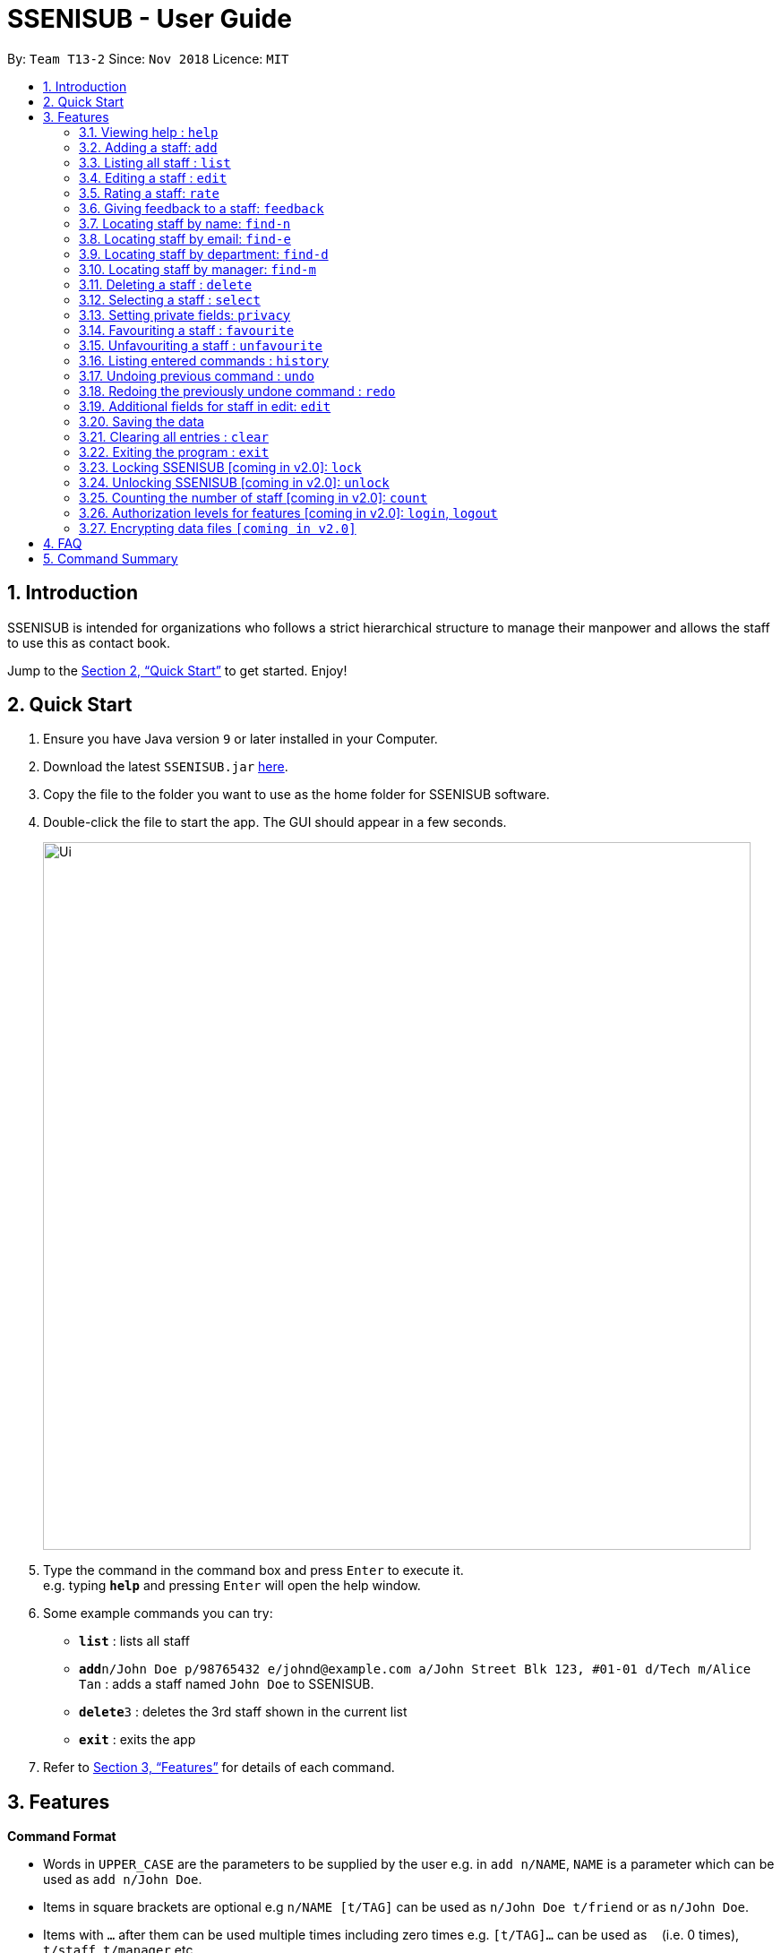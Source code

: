 = SSENISUB - User Guide
:site-section: UserGuide
:toc:
:toc-title:
:toc-placement: preamble
:sectnums:
:imagesDir: images
:stylesDir: stylesheets
:xrefstyle: full
:experimental:
ifdef::env-github[]
:tip-caption: :bulb:
:note-caption: :information_source:
endif::[]
:repoURL: https://github.com/CS2103-AY1819S1-T13-2/main

By: `Team T13-2`      Since: `Nov 2018`      Licence: `MIT`

== Introduction

SSENISUB is intended for organizations who follows a strict hierarchical structure to manage their manpower and
allows the staff to use this as contact book.

Jump to the <<Quick Start>> to get started. Enjoy!

== Quick Start

.  Ensure you have Java version `9` or later installed in your Computer.
.  Download the latest `SSENISUB.jar` link:{repoURL}/releases[here].
.  Copy the file to the folder you want to use as the home folder for SSENISUB software.
.  Double-click the file to start the app. The GUI should appear in a few seconds.
+
image::Ui.png[width="790"]
+
.  Type the command in the command box and press kbd:[Enter] to execute it. +
   e.g. typing *`help`* and pressing kbd:[Enter] will open the help window.
.  Some example commands you can try:

* *`list`* : lists all staff
* **`add`**`n/John Doe p/98765432 e/johnd@example.com a/John Street Blk 123, #01-01 d/Tech m/Alice Tan` :
adds a staff named `John Doe` to SSENISUB.
* **`delete`**`3` : deletes the 3rd staff shown in the current list
* *`exit`* : exits the app

.  Refer to <<Features>> for details of each command.

[[Features]]
== Features

====
*Command Format*

* Words in `UPPER_CASE` are the parameters to be supplied by the user e.g. in `add n/NAME`, `NAME` is a parameter which can be used as `add n/John Doe`.
* Items in square brackets are optional e.g `n/NAME [t/TAG]` can be used as `n/John Doe t/friend` or as `n/John Doe`.
* Items with `…`​ after them can be used multiple times including zero times e.g. `[t/TAG]...` can be used as
`{nbsp}` (i.e. 0 times), `t/staff`, `t/manager` etc.
* Parameters can be in any order e.g. if the command specifies `n/NAME p/PHONE_NUMBER`, `p/PHONE_NUMBER n/NAME` is also acceptable.
* Adding a 'p' infront of the parameter private. e.g. pp/PHONE makes the phone number private to the other user.
* Only `PHONE`, `EMAIL` and `ADDRESS` fields can be initialized as private.
====

*Fields restrictions*
[width="100%",cols="20%,<80%"]
|=======================================================================

|NAME | Names should only contain alphabetical characters and spaces, and should not be blank

|PHONE | Phone numbers should only contain numbers, starts with digit '6', '8' or '9', and should be 8 digits long

|EMAIL | Emails should be of the format local-part@domain and adhere to the following constraints: +

 1. The local-part should only contain alphanumeric characters and these special characters, excluding the parentheses,
 (!#$%&'*+/=?`{}~^.-), 1 to 50 characters long  +

 2. This is followed by a '@' and then a domain name. +
 The domain name must: +
 - be at least 2 characters long +
 - start and end with alphanumeric characters +
 - consist of alphanumeric characters, a period or a hyphen for the characters in between, if any.

|ADDRESS | Addresses can take any values, should not be blank, and should be 1 to 50 characters long

|SALARY | Salary should only contain integers with no spaces or commas

|OT HOUR | Overtime hours should only contain numbers up to two decimal places with no spaces or commas

|OT RATE | Overtime rate should only contain numbers up to two decimal places with no spaces or commas

|DEDUCTIBLE | Deductible should only contain numbers up to two decimal places with no spaces or commas

|DEPARTMENT | Department should only contain alphabetic characters and spaces, should not be blank,
and should be 1 to 30 characters long

|MANAGER | Manager should only contain alphabetic characters and spaces, should not be blank,
and should be 1 to 50 characters long

|RATING | Rating should only contain numbers between 1 to 10

|FEEDBACK | Feedback can take any values, should not be blank, and should be 1 to 65 characters long

|INDEX | Refers to the index number shown by the staff list command, and must be a positive integer 1, 2, 3, ...

|=======================================================================

=== Viewing help : `help`

Format: `help`

// tag::add[]
=== Adding a staff: `add`

Adds a staff to SSENISUB +
Format: `add n/NAME [p]p/PHONE_NUMBER [p]e/EMAIL [p]a/ADDRESS d/DEPARTMENT m/MANAGER [t/TAG]...`

[TIP]
A staff can have any number of tags (including 0)

[CAUTION]
`Phone` numbers and `Email` addresses are unique, you will be unable to add a new staff with a pre-existing `Phone` number or `Email` address within SSENISUB

Examples:

* `add n/John Doe p/98765432 e/johnd@example.com a/John street, block 123, #01-01 d/Accounting m/Marcus Lim t/staff`
* `add n/Betsy Crowe t/friend e/betsycrowe@example.com a/Newgate Prison p/81729817 d/Marketing m/Edmund Tan t/staff`
// end::add[]

=== Listing all staff : `list`

Shows a list of all staff in SSENISUB. +
Format: `list`

// tag::edit[]
=== Editing a staff : `edit`

Edits an existing staff in SSENISUB. +
Format: `edit INDEX [n/NAME] [p/PHONE] [e/EMAIL] [a/ADDRESS] [s/SALARY] [oth/OTHOUR] [otr/OTRATE] [de/DEDUCTIBLES] [d/DEPARTMENT] [m/MANAGER] [t/TAG]...`

****
* Edits the staff at the specified `INDEX`. The index refers to the index number shown in the displayed staff list. The index *must be a positive integer* 1, 2, 3, ...
* At least one of the optional fields must be provided.
* Existing values will be updated to the input values.
* When editing tags, the existing tags of the staff will be removed i.e adding of tags is not cumulative.
* You can remove all the staff's tags by typing `t/` without specifying any tags after it.
****

Examples:

* `edit 1 p/91234567 e/johndoe@example.com s/1000` +
Edits the phone number, email address, salary of the 1st staff to be `91234567`, `johndoe@example.com` and `1000`
respectively.
* `edit 2 n/Betsy Crower t/` +
Edits the name of the 2nd staff to be `Betsy Crower` and clears all existing tags.
// end::edit[]

// tag::rate[]
=== Rating a staff: `rate`

Rates an existing staff in SSENISUB +
Format: `rate INDEX r/8`

****
* Rates the staff at the specified `INDEX`. The index refers to the index number shown in the displayed staff list. The index *must be a positive integer* 1, 2, 3, ...
* The rating field must be provided.
* Ratings can only be from 1 - 10.
* Existing values will be updated to the input values if they are different.
****

Examples:

* `rate 3 r/8` +
Rate the 3rd staff of a rating 8.
// end::rate[]

// tag::feedback[]
=== Giving feedback to a staff: `feedback`

Provides feeback for an existing staff in SSENISUB +
Format: `feedback INDEX fb/You are great!`

****
* Updated the feedback of the staff at specified `INDEX`. The index refers to the index number shown in the displayed
staff list. The index *must be a positive integer* 1, 2, 3, ...
* The feedback field must be provided.
* Profanities are not allowed, even if it is encapsulated within a word.
* Profanities written in leetspeak will be caught as well.
****

Examples:

* `feedback 1 fb/You are great!` +
Gives the 1st staff a feedback of "You are great!".
// end::feedback[]

// tag::find-n[]
=== Locating staff by name: `find-n`

Finds staff whose names contain any of the given keywords. +
Format: `find-n KEYWORD [MORE_KEYWORDS]`

****
* The search is case insensitive. e.g `hans` will match `Hans`
* The order of the keywords does not matter. e.g. `Hans Bo` will match `Bo Hans`
* Only the name is searched.
* Only full words will be matched e.g. `Han` will not match `Hans`
* Staff matching at least one keyword will be returned (i.e. `OR` search). e.g. `Hans Bo` will return `Hans Gruber`, `Bo Yang`
****

Examples:

* `find-n John` +
Returns `John` and `John Doe`
* `find-n Betsy Tim John` +
Returns any staff having names `Betsy`, `Tim`, or `John`
// end::find-n[]

// tag::find-e[]
=== Locating staff by email: `find-e`

Finds staff whose email contain any of the given keywords. +
Format: `find-e KEYWORD [MORE_KEYWORDS]`

****
* The search is case insensitive. e.g `hans@example.com` will match `Hans@example.com`
* The order of the keywords does not matter. e.g. `hans@example.com` `dan@example.com` will match `dan@example.com`
`hans@example.com`
* Only the email is searched.
* Only full words will be matched e.g. `Han@example.com` will not match `Hans@example.com`
****

Examples:

* `find-e John@example.com` +
Returns `John`
* `find-n Betsy@example.com Tim@example.com` +
Returns any staff having emails `Betsy`, `Tim`
// end::find-e[]

// tag::find-d[]
=== Locating staff by department: `find-d`

Finds staff whose department contain any of the given keywords. +
Format: `find-d KEYWORD [MORE_KEYWORDS]`

****
* The search is case insensitive. e.g `accounting` will match `AccountinG`
* The order of the keywords does not matter. e.g. `Accounting Tech` will match `Tech Accounting`
* Only the department is searched.
* Only full words will be matched e.g. `Account` will not match `Accounting`
* Staff matching at least one keyword will be returned (i.e. `OR` search)
****

Examples:

* `find-d Accounting` +
Returns any staff in Accounting Department `John`
* `find-d Accounting Tech` +
Returns any staff in Accounting or Tech Department `John`, `Betsy`, `Tim`
// end::find-d[]

// tag::find-m[]
=== Locating staff by manager: `find-m`

Finds manager whose names contain any of the given keywords. +
Format: `find-m KEYWORD [MORE_KEYWORDS]`

****
* The search is case insensitive. e.g `hans` will match `Hans`
* The order of the keywords does not matter. e.g. `Hans Bo` will match `Bo Hans`
* Only the manager is searched.
* Only full words will be matched e.g. `Han` will not match `Hans`
* Manager matching at least one keyword will be returned (i.e. `OR` search). e.g. `Hans Bo` will return `Hans Gruber`,
`Bo Yang`
****

Examples:

* `find-m John` +
Returns `john` and `John Doe`
* `find-m Betsy Tim John` +
Returns any manager having names `Betsy`, `Tim`, or `John`
// end::find-m[]

=== Deleting a staff : `delete`

Deletes the specified staff from SSENISUB. +
Format: `delete INDEX`

****
* Deletes the staff at the specified `INDEX`.
* The index refers to the index number shown in the displayed staff list.
* The index *must be a positive integer* 1, 2, 3, ...
****

Examples:

* `list` +
`delete 2` +
Deletes the 2nd staff in SSENISUB.
* `find Betsy` +
`delete 1` +
Deletes the 1st staff in the results of the `find` command.

=== Selecting a staff : `select`

Selects the staff identified by the index number used in the displayed staff list. +
Format: `select INDEX`

****
* Selects the staff and loads the Google search page the staff at the specified `INDEX`.
* The index refers to the index number shown in the displayed staff list.
* The index *must be a positive integer* `1, 2, 3, ...`
****

Examples:

* `list` +
`select 2` +
Selects the 2nd staff in SSENISUB.
* `find Betsy` +
`select 1` +
Selects the 1st staff in the results of the `find` command.

// tag::privacy[]
=== Setting private fields: `privacy`

Sets the mentioned field into a private field (displays as 'private' on staff panel). +

Format: `privacy INDEX [p/ y or n] [e/ y or n] [a/ y or n]`

****
* Modifies the privacy of the information of the staff at the specified `INDEX`.
* The index refers to the index number shown in the displayed staff list.
* The index *must be a positive integer* 1, 2, 3, ...
* Only Phone, Email and Address can be set to private.
* 'y' means setting to private and 'n' means setting to public.
* Coming in v2.0: View private fields +
** With the authorization level features implemented, a user with high enough level of authority
will be able to see the actual values of the private field (instead of 'private'). +
****

Examples:

* `privacy 1 p/y a/n` +
Sets the `Phone` number and `Address` of the 1st staff  in SSENISUB to private and public respectively.

* `privacy 4 e/n p/n` +
Sets the `Email` and `Phone` number of the 4th staff in SSENISUB to public.
// end::privacy[]

=== Favouriting a staff : `favourite`

Favourites the specified staff and moves it up to the top of the list. +
Format: `favourite INDEX` or `fav INDEX`

****
* Favourites the staff at the specified `INDEX`.
* The index refers to the index number shown in the displayed staff list.
* The index *must be a positive integer* `1, 2, 3, ...`
* Staff at the specified `INDEX` needs to not be on the favourite list
****

Examples:

* `list` +
`favourite 2` +
Favourites the 2nd staff in SSENISUB.
* `find Betsy` +
`fav 1` +
Favourites the 1st staff in the results of the `find` command.

=== Unfavouriting a staff : `unfavourite`

Favourites the specified staff and moves it up to the top of the list. +
Format: `unfavourite INDEX` or `unfav INDEX`

****
* Removes the staff at the specified `INDEX` from favourite list.
* The index refers to the index number shown in the displayed staff list.
* The index *must be a positive integer* `1, 2, 3, ...`
* Staff at the specified `INDEX` needs to be on the favourite list
****

Examples:

* `list` +
`unfavourite 2` +
Removes the 2nd staff from favourite list.
* `find Betsy` +
`unfav 1` +
Removes the 1st staff in the results of the `find` command from favourite list.

=== Listing entered commands : `history`

Lists all the commands that you have entered in reverse chronological order. +
Format: `history`

[NOTE]
====
Pressing the kbd:[&uarr;] and kbd:[&darr;] arrows will display the previous and next input respectively in the command box.
====

// tag::undoredo[]
=== Undoing previous command : `undo`

Restores SSENISUB to the state before the previous _undoable_ command was executed. +
Format: `undo`

[NOTE]
====
Undoable commands: those commands that modify SSENISUB's content (`add`, `delete`, `edit`, `rate`, `feedback`, `privacy`, and `clear`).
====

Examples:

* `delete 1` +
`list` +
`undo` (reverses the `delete 1` command) +

* `select 1` +
`list` +
`undo` +
The `undo` command fails as there are no undoable commands executed previously.

* `delete 1` +
`clear` +
`undo` (reverses the `clear` command) +
`undo` (reverses the `delete 1` command) +

=== Redoing the previously undone command : `redo`

Reverses the most recent `undo` command. +
Format: `redo`

Examples:

* `delete 1` +
`undo` (reverses the `delete 1` command) +
`redo` (reapplies the `delete 1` command) +

* `delete 1` +
`redo` +
The `redo` command fails as there are no `undo` commands executed previously.

* `delete 1` +
`clear` +
`undo` (reverses the `clear` command) +
`undo` (reverses the `delete 1` command) +
`redo` (reapplies the `delete 1` command) +
`redo` (reapplies the `clear` command) +
// end::undoredo[]

=== Additional fields for staff in edit: `edit`
Staff now has 4 additional fields namely salary, overtime hours (ot hours), overtime rate (ot rate) and pay deductibles.
Format: edit INDEX [s/SALARY] [oth/OTHOURS] [otr/OTRATE] [de/DEDUCTIBLES]

****
* Allows the user to edit salary, ot hours, ot rate and pay deductibles.
* The index reers to the index number shown in the displayed staff list.
* The index *must be a positive integer* 1, 2, 3, ...
* When the user clicks on a user, *net salary* is being displayed instead of gross salary
****

Examples:

* `edit 1 s/4000 oth/20 otr/15 de/640` +
Edits the staff to have a salary of 4000, overtime hours of 20, overtime rate of 15
and pay deductibles of 640. Net salary of the user displayed would be 3660 in this case.

=== Saving the data

SSENISUB data are saved in the hard disk automatically after any command that changes the data. +
There is no need to save manually.

=== Clearing all entries : `clear`

Clears all entries from SSENISUB. +
Format: `clear`

=== Exiting the program : `exit`

Exits the program. +
Format: `exit`

=== Locking SSENISUB [coming in v2.0]: `lock`

Locks SSENISUB with a specified password. +
Format: `lock PASSWORD`

=== Unlocking SSENISUB [coming in v2.0]: `unlock`

Unlocks SSENISUB with a specified password. +
Format: `unlock PASSWORD`

=== Counting the number of staff [coming in v2.0]: `count`

Count the number of staff in specific department in SSENISUB +
Format: `count d/DEPARTMENT`

Examples:

* `count d/accounting` +

// tag::login[]
=== Authorization levels for features [coming in v2.0]: `login`, `logout`

Allows a user to log into the SSENISUB system with different authorization levels. +
Format: `login USERNAME PASSWORD`, `logout`

****
* In future versions, we plan to have features locked by authorization level, as we intend for
SSENISUB to be used by all staff within the same Organization, it makes more sense if only
a HR Manager is allowed to add or delete staff, or only the staff himself to be able to change his
own information privacy settings.
* Implementation of this authorization level feature will then allow us to develop new features makes
the organization hierachy more understandable and obvious.
****

Examples:

* `login AmyBee 123456` +
* `logout`
// end::login[]

// tag::dataencryption[]
=== Encrypting data files `[coming in v2.0]`

_{explain how the user can enable/disable data encryption}_
// end::dataencryption[]

== FAQ

*Q*: How do I transfer my data to another Computer? +
*A*: Install the app in the other computer and overwrite the empty data file it creates with the file that contains the data of your previous SSENISUB folder.

== Command Summary

* *Add* `add n/NAME [p]p/PHONE_NUMBER [p]e/EMAIL [p]a/ADDRESS d/DEPARTMENT m/MANAGER [t/TAG]...` +
e.g. `add n/James Ho p/91829309 e/jamesho@example.com a/123, Clementi Rd, 1234665 d/Accounting m/David Choo t/staff`
* *Clear* : `clear`
* *Delete* : `delete INDEX` +
e.g. `delete 3`
* *Edit* : `edit INDEX [n/NAME] [p/PHONE_NUMBER] [e/EMAIL] [a/ADDRESS] [s/SALARY] [oth/OTHOUR] [otr/OTRATE] [de/DEDUCTIBLES] [d/DEPARTMENT] [m/MANAGER] [t/TAG]..
.` +
e.g. `edit 2 n/James Lee e/jameslee@example.com oth/10`
* *Favourite* : `favourite INDEX` or `fav INDEX` +
e.g. `favourite 1` or `fav 2`
* *Unfavourite* : `unfavourite INDEX` or `unfav INDEX` +
e.g. `unfavourite 1` or `unfav 2`
* *Feedback* : `feedback INDEX [fb/FEEDBACK]` +
e.g. `feedback 1 fb/Excellent job!`
* *Find by Name* : `find-n KEYWORD [MORE_KEYWORDS]` +
e.g. `find-n James Jake`
* *Find by Email* : `find-e KEYWORD [MORE_KEYWORDS]` +
e.g. `find-e johnd@example.com`
* *Find by Department* : `find-d KEYWORD [MORE_KEYWORDS]` +
e.g. `find-d Accounting`
* *Find by Manager* : `find-m KEYWORD [MORE_KEYWORDS]` +
e.g. `find-m Moses Ben`
* *Rate* : `rate INDEX [r/RATING]` +
e.g. `rate 1 r/8`
* *List* : `list`
* *Help* : `help`
* *Select* : `select INDEX` +
e.g.`select 2`
* *Privacy* : `privacy INDEX [p/ y or n] [e/ y or n] [a/ y or n]` +
e.g. `privacy 2 p/y a/n`
* *History* : `history`
* *Undo* : `undo`
* *Redo* : `redo`
* *Exit* : `exit`
* *Sort* [coming in v2.0] : `sort [KEYWORD]` +
e.g. `sort ASCENDING`
* *Login SSENISUB* [coming in v2.0] : `login USERNAME PASSWORD`
* *Logout SSENISUB* [coming in v2.0] : `logout`
* *Lock SSENISUB* [coming in v2.0] : `lock PASSWORD`
* *Unlock SSENISUB* [coming in v2.0]: `unlock PASSWORD`
